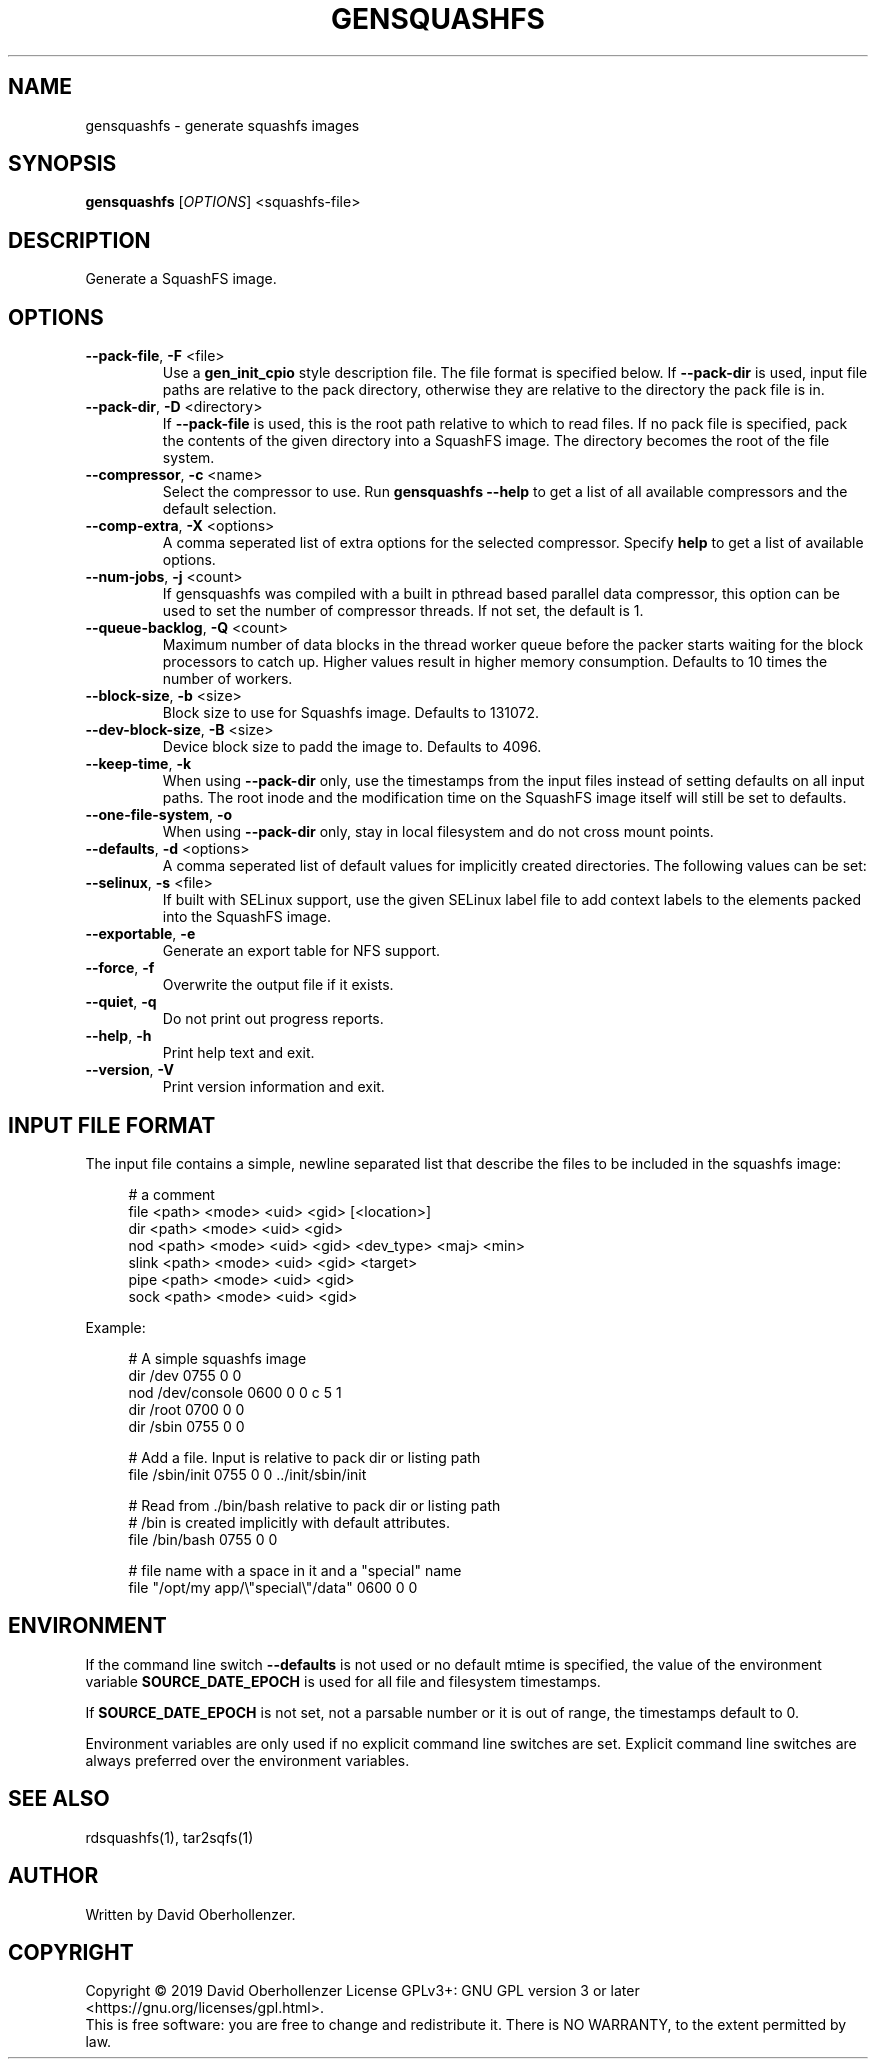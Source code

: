 .TH GENSQUASHFS "1" "June 2019" "generate squashfs images" "User Commands"
.SH NAME
gensquashfs \- generate squashfs images
.SH SYNOPSIS
.B gensquashfs
[\fI\,OPTIONS\/\fR] <squashfs-file>\/\fR
.SH DESCRIPTION
Generate a SquashFS image.
.SH OPTIONS
.TP
\fB\-\-pack\-file\fR, \fB\-F\fR <file>
Use a \fBgen_init_cpio\fR style description file. The file format is specified
below. If \fB\-\-pack\-dir\fR is used, input file paths are relative to the
pack directory, otherwise they are relative to the directory the pack file
is in.
.TP
\fB\-\-pack\-dir\fR, \fB\-D\fR <directory>
If \fB\-\-pack\-file\fR is used, this is the root path relative to which to
read files. If no pack file is specified, pack the contents of the given
directory into a SquashFS image. The directory becomes the root of the file
system.
.TP
\fB\-\-compressor\fR, \fB\-c\fR <name>
Select the compressor to use.
Run \fBgensquashfs \-\-help\fR to get a list of all available compressors
and the default selection.
.TP
\fB\-\-comp\-extra\fR, \fB\-X\fR <options>
A comma seperated list of extra options for the selected compressor. Specify
\fBhelp\fR to get a list of available options.
.TP
\fB\-\-num\-jobs\fR, \fB\-j\fR <count>
If gensquashfs was compiled with a built in pthread based parallel data
compressor, this option can be used to set the number of compressor
threads. If not set, the default is 1.
.TP
\fB\-\-queue\-backlog\fR, \fB\-Q\fR <count>
Maximum number of data blocks in the thread worker queue before the packer
starts waiting for the block processors to catch up. Higher values result
in higher memory consumption. Defaults to 10 times the number of workers.
.TP
\fB\-\-block\-size\fR, \fB\-b\fR <size>
Block size to use for Squashfs image.
Defaults to 131072.
.TP
\fB\-\-dev\-block\-size\fR, \fB\-B\fR <size>
Device block size to padd the image to.
Defaults to 4096.
.TP
\fB\-\-keep\-time\fR, \fB\-k\fR
When using \fB\-\-pack\-dir\fR only, use the timestamps from the input files
instead of setting defaults on all input paths. The root inode and the
modification time on the SquashFS image itself will still be set to defaults.
.TP
\fB\-\-one\-file\-system\fR, \fB\-o\fR
When using \fB\-\-pack\-dir\fR only, stay in local filesystem and do not cross
mount points.
.TP
\fB\-\-defaults\fR, \fB\-d\fR <options>
A comma seperated list of default values for
implicitly created directories.
The following values can be set:
.TS
tab(;) allbox;
l l
l l
l l
l l
l l
rd.
\fBOption\fR;\fBDefault\fR
uid=<value>;0
gid=<value>;0
mode=<value>;0755
mtime=<value>;\fB$SOURCE\_DATE\_EPOCH\fR if set, 0 otherwise
.TE
.TP
.TP
\fB\-\-selinux\fR, \fB\-s\fR <file>
If built with SELinux support, use the given SELinux label file to add context
labels to the elements packed into the SquashFS image.
.TP
\fB\-\-exportable\fR, \fB\-e\fR
Generate an export table for NFS support.
.TP
\fB\-\-force\fR, \fB\-f\fR
Overwrite the output file if it exists.
.TP
\fB\-\-quiet\fR, \fB\-q\fR
Do not print out progress reports.
.TP
\fB\-\-help\fR, \fB\-h\fR
Print help text and exit.
.TP
\fB\-\-version\fR, \fB\-V\fR
Print version information and exit.
.SH INPUT FILE FORMAT
The input file contains a simple, newline separated list that describe the
files to be included in the squashfs image:
.PP
.in +4n
.nf
# a comment
file <path> <mode> <uid> <gid> [<location>]
dir <path> <mode> <uid> <gid>
nod <path> <mode> <uid> <gid> <dev_type> <maj> <min>
slink <path> <mode> <uid> <gid> <target>
pipe <path> <mode> <uid> <gid>
sock <path> <mode> <uid> <gid>
.fi
.in

.TS
tab(;) allbox;
l l
l l
l l
l l
l l
l l
l l
l l
l l
rd.
<path>;T{
Absolute path of the entry in the image. Can be put in quotes
if some components contain spaces.
T}
<location>;T{
Optional location of the input file. Can be specified relative to either the
description file or the pack directory. If omitted, the image path is used
as a relative path.
T}
<target>;Symlink target.
<mode>;Mode/permissions of the entry.
<uid>;Numeric user id.
<gid>;Numeric group id.
<dev_type>;Device type (b=block, c=character).
<maj>;Major number of a device special file.
<min>;Minor number of a device special file.
.TE

.PP
Example:
.PP
.in +4n
.nf
# A simple squashfs image
dir /dev 0755 0 0
nod /dev/console 0600 0 0 c 5 1
dir /root 0700 0 0
dir /sbin 0755 0 0

# Add a file. Input is relative to pack dir or listing path
file /sbin/init 0755 0 0 ../init/sbin/init

# Read from ./bin/bash relative to pack dir or listing path
# /bin is created implicitly with default attributes.
file /bin/bash 0755 0 0

# file name with a space in it and a "special" name
file "/opt/my app/\\"special\\"/data" 0600 0 0
.fi
.in
.SH ENVIRONMENT
If the command line switch \fB\-\-defaults\fR is not used or no default mtime
is specified, the value of the environment variable \fBSOURCE\_DATE\_EPOCH\fR
is used for all file and filesystem timestamps.

If \fBSOURCE\_DATE\_EPOCH\fR is not set, not a parsable number or it is out of
range, the timestamps default to 0.

Environment variables are only used if no explicit command line switches
are set. Explicit command line switches are always preferred over the
environment variables.
.SH SEE ALSO
rdsquashfs(1), tar2sqfs(1)
.SH AUTHOR
Written by David Oberhollenzer.
.SH COPYRIGHT
Copyright \(co 2019 David Oberhollenzer
License GPLv3+: GNU GPL version 3 or later <https://gnu.org/licenses/gpl.html>.
.br
This is free software: you are free to change and redistribute it.
There is NO WARRANTY, to the extent permitted by law.
